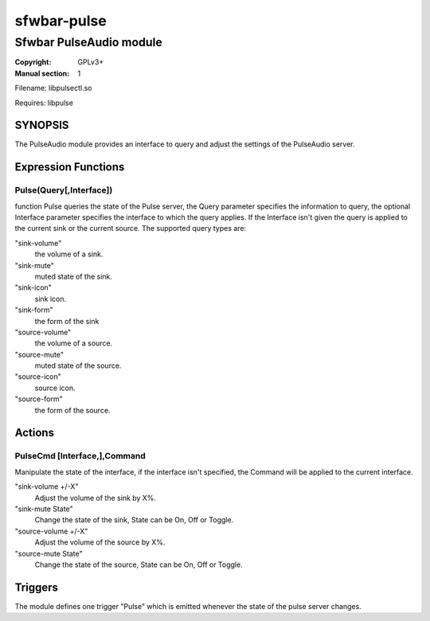sfwbar-pulse
############

########################
Sfwbar PulseAudio module
########################

:Copyright: GPLv3+
:Manual section: 1

Filename: libpulsectl.so

Requires: libpulse

SYNOPSIS
========

The PulseAudio module provides an interface to query and adjust the settings of
the PulseAudio server. 

Expression Functions
====================

Pulse(Query[,Interface])
------------------------

function Pulse queries the state of the Pulse server, the Query parameter
specifies the information to query, the optional Interface parameter
specifies the interface to which the query applies. If the Interface isn't
given the query is applied to the current sink or the current source. The
supported query types are:

"sink-volume"
  the volume of a sink.
"sink-mute"
  muted state of the sink.
"sink-icon"
  sink icon.
"sink-form"
  the form of the sink
"source-volume"
  the volume of a source.
"source-mute"
  muted state of the source.
"source-icon"
  source icon.
"source-form"
  the form of the source.

Actions
=======

PulseCmd [Interface,],Command
-----------------------------

Manipulate the state of the interface, if the interface isn't specified, the
Command will be applied to the current interface.

"sink-volume +/-X"
  Adjust the volume of the sink by X%.
"sink-mute State"
  Change the state of the sink, State can be On, Off or Toggle.
"source-volume +/-X"
  Adjust the volume of the source by X%.
"source-mute State"
  Change the state of the source, State can be On, Off or Toggle.

Triggers
========

The module defines one trigger "Pulse" which is emitted whenever the state of
the pulse server changes.
